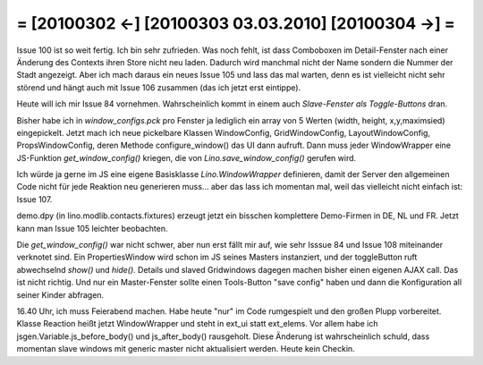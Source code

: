 = [20100302 ←] [20100303 03.03.2010] [20100304 →] =
========================================================

Issue 100 ist so weit fertig. Ich bin sehr zufrieden. Was noch fehlt, ist dass Comboboxen im Detail-Fenster nach einer Änderung des Contexts ihren Store nicht neu laden. Dadurch wird manchmal nicht der Name sondern die Nummer der Stadt angezeigt. Aber ich mach daraus ein neues Issue 105 und lass das mal warten, denn es ist vielleicht nicht sehr störend und hängt auch mit Issue 106 zusammen (das ich jetzt erst eintippe).

Heute will ich mir Issue 84 vornehmen.
Wahrscheinlich kommt in einem auch `Slave-Fenster als Toggle-Buttons` dran.

Bisher habe ich in `window_configs.pck` pro Fenster ja lediglich ein array von 5 Werten (width, height, x,y,maximsied) eingepickelt. Jetzt mach ich neue pickelbare Klassen WindowConfig, GridWindowConfig, LayoutWindowConfig, PropsWindowConfig, deren Methode configure_window() das UI dann aufruft. Dann muss jeder WindowWrapper eine JS-Funktion `get_window_config()` kriegen, die von `Lino.save_window_config()` gerufen wird.

Ich würde ja gerne im JS eine eigene Basisklasse `Lino.WindowWrapper` definieren, damit der Server den allgemeinen Code nicht für jede Reaktion neu generieren muss... aber das lass ich momentan mal, weil das vielleicht nicht einfach ist: Issue 107.

demo.dpy (in lino.modlib.contacts.fixtures) erzeugt jetzt ein bisschen komplettere Demo-Firmen in DE, NL und FR. Jetzt kann man Issue 105 leichter beobachten.

Die `get_window_config()` war nicht schwer, aber nun erst fällt mir auf, wie sehr Isssue 84 und Issue 108 miteinander verknotet sind. Ein PropertiesWindow wird schon im JS seines Masters instanziert, und der toggleButton ruft abwechselnd `show()` und `hide()`. Details und slaved Gridwindows dagegen machen bisher einen eigenen AJAX call. Das ist nicht richtig. Und nur ein Master-Fenster sollte einen Tools-Button "save config" haben und dann die Konfiguration all seiner Kinder abfragen.

16.40 Uhr, ich muss Feierabend machen. Habe heute "nur" im Code rumgespielt und den großen Plupp vorbereitet. Klasse Reaction heißt jetzt WindowWrapper und steht in ext_ui statt ext_elems. Vor allem habe ich jsgen.Variable.js_before_body() und js_after_body() rausgeholt. Diese Änderung ist wahrscheinlich schuld, dass momentan slave windows mit generic master nicht aktualisiert werden. Heute kein Checkin.
